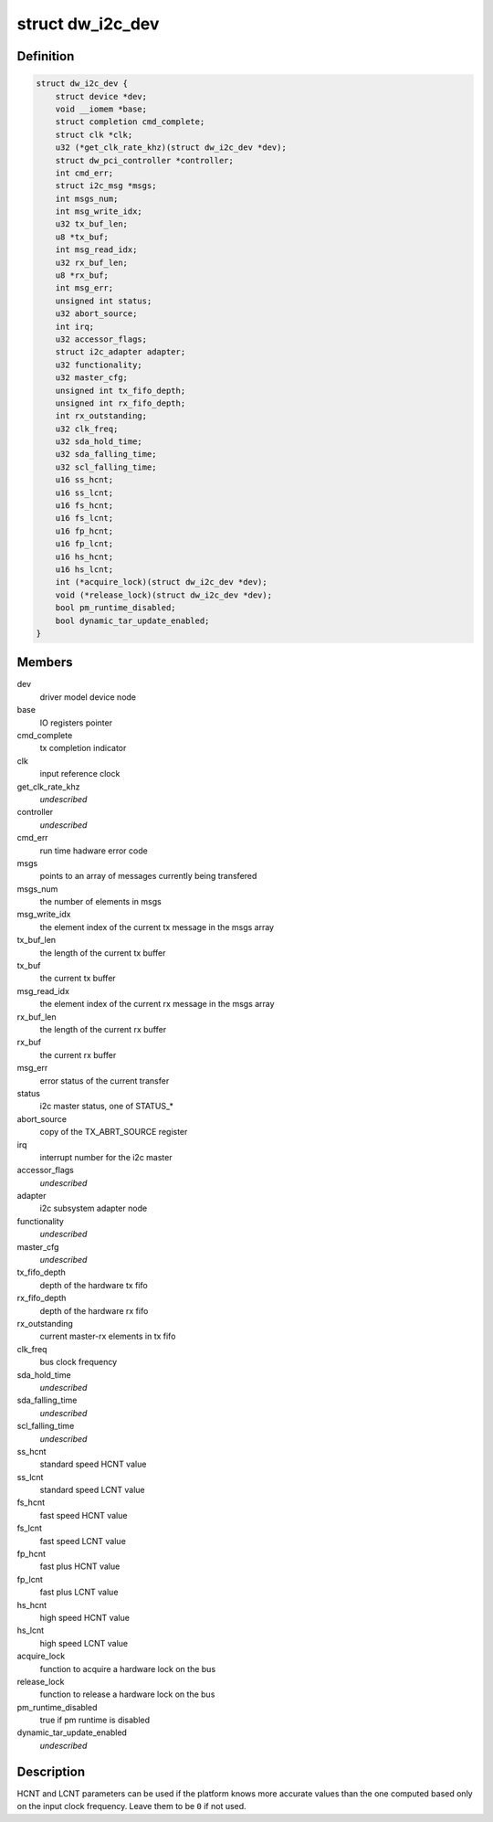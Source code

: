 .. -*- coding: utf-8; mode: rst -*-
.. src-file: drivers/i2c/busses/i2c-designware-core.h

.. _`dw_i2c_dev`:

struct dw_i2c_dev
=================

.. c:type:: struct dw_i2c_dev

    private i2c-designware data

.. _`dw_i2c_dev.definition`:

Definition
----------

.. code-block:: c

    struct dw_i2c_dev {
        struct device *dev;
        void __iomem *base;
        struct completion cmd_complete;
        struct clk *clk;
        u32 (*get_clk_rate_khz)(struct dw_i2c_dev *dev);
        struct dw_pci_controller *controller;
        int cmd_err;
        struct i2c_msg *msgs;
        int msgs_num;
        int msg_write_idx;
        u32 tx_buf_len;
        u8 *tx_buf;
        int msg_read_idx;
        u32 rx_buf_len;
        u8 *rx_buf;
        int msg_err;
        unsigned int status;
        u32 abort_source;
        int irq;
        u32 accessor_flags;
        struct i2c_adapter adapter;
        u32 functionality;
        u32 master_cfg;
        unsigned int tx_fifo_depth;
        unsigned int rx_fifo_depth;
        int rx_outstanding;
        u32 clk_freq;
        u32 sda_hold_time;
        u32 sda_falling_time;
        u32 scl_falling_time;
        u16 ss_hcnt;
        u16 ss_lcnt;
        u16 fs_hcnt;
        u16 fs_lcnt;
        u16 fp_hcnt;
        u16 fp_lcnt;
        u16 hs_hcnt;
        u16 hs_lcnt;
        int (*acquire_lock)(struct dw_i2c_dev *dev);
        void (*release_lock)(struct dw_i2c_dev *dev);
        bool pm_runtime_disabled;
        bool dynamic_tar_update_enabled;
    }

.. _`dw_i2c_dev.members`:

Members
-------

dev
    driver model device node

base
    IO registers pointer

cmd_complete
    tx completion indicator

clk
    input reference clock

get_clk_rate_khz
    *undescribed*

controller
    *undescribed*

cmd_err
    run time hadware error code

msgs
    points to an array of messages currently being transfered

msgs_num
    the number of elements in msgs

msg_write_idx
    the element index of the current tx message in the msgs
    array

tx_buf_len
    the length of the current tx buffer

tx_buf
    the current tx buffer

msg_read_idx
    the element index of the current rx message in the msgs
    array

rx_buf_len
    the length of the current rx buffer

rx_buf
    the current rx buffer

msg_err
    error status of the current transfer

status
    i2c master status, one of STATUS\_\*

abort_source
    copy of the TX_ABRT_SOURCE register

irq
    interrupt number for the i2c master

accessor_flags
    *undescribed*

adapter
    i2c subsystem adapter node

functionality
    *undescribed*

master_cfg
    *undescribed*

tx_fifo_depth
    depth of the hardware tx fifo

rx_fifo_depth
    depth of the hardware rx fifo

rx_outstanding
    current master-rx elements in tx fifo

clk_freq
    bus clock frequency

sda_hold_time
    *undescribed*

sda_falling_time
    *undescribed*

scl_falling_time
    *undescribed*

ss_hcnt
    standard speed HCNT value

ss_lcnt
    standard speed LCNT value

fs_hcnt
    fast speed HCNT value

fs_lcnt
    fast speed LCNT value

fp_hcnt
    fast plus HCNT value

fp_lcnt
    fast plus LCNT value

hs_hcnt
    high speed HCNT value

hs_lcnt
    high speed LCNT value

acquire_lock
    function to acquire a hardware lock on the bus

release_lock
    function to release a hardware lock on the bus

pm_runtime_disabled
    true if pm runtime is disabled

dynamic_tar_update_enabled
    *undescribed*

.. _`dw_i2c_dev.description`:

Description
-----------

HCNT and LCNT parameters can be used if the platform knows more accurate
values than the one computed based only on the input clock frequency.
Leave them to be \ ``0``\  if not used.

.. This file was automatic generated / don't edit.

